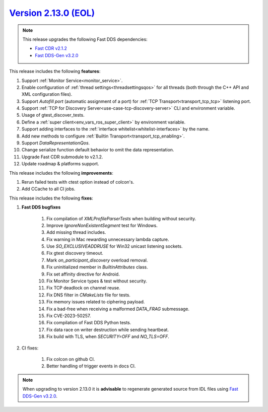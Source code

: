 `Version 2.13.0 (EOL) <https://fast-dds.docs.eprosima.com/en/v2.13.0/index.html>`_
^^^^^^^^^^^^^^^^^^^^^^^^^^^^^^^^^^^^^^^^^^^^^^^^^^^^^^^^^^^^^^^^^^^^^^^^^^^^^^^^^^

.. note::

  This release upgrades the following Fast DDS dependencies:

  * `Fast CDR v2.1.2 <https://github.com/eProsima/Fast-CDR/releases/tag/v2.1.2>`_
  * `Fast DDS-Gen v3.2.0 <https://github.com/eProsima/Fast-DDS-Gen/releases/tag/v3.2.0>`_

This release includes the following **features**:

1. Support :ref:`Monitor Service<monitor_service>`.
2. Enable configuration of :ref:`thread settings<threadsettingsqos>` for all threads
   (both through the C++ API and XML configuration files).
3. Support `Autofill port` (automatic assignment of a port) for :ref:`TCP Transport<transport_tcp_tcp>` listening port.
4. Support :ref:`TCP for Discovery Server<use-case-tcp-discovery-server>` CLI and environment variable.
5. Usage of gtest_discover_tests.
6. Define a :ref:`super client<env_vars_ros_super_client>` by environment variable.
7. Support adding interfaces to the :ref:`interface whitelist<whitelist-interfaces>` by the name.
8. Add new methods to configure :ref:`Builtin Transport<transport_tcp_enabling>`.
9. Support `DataRepresentationQos`.
10. Change serialize function default behavior to omit the data representation.
11. Upgrade Fast CDR submodule to v2.1.2.
12. Update roadmap & platforms support.

This release includes the following **improvements**:

1. Rerun failed tests with ctest option instead of colcon's.
2. Add CCache to all CI jobs.

This release includes the following **fixes**:

1. **Fast DDS bugfixes**

    1. Fix compilation of `XMLProfileParserTests` when building without security.
    2. Improve `IgnoreNonExistentSegment` test for Windows.
    3. Add missing thread includes.
    4. Fix warning in Mac rewarding unnecessary lambda capture.
    5. Use `SO_EXCLUSIVEADDRUSE` for Win32 unicast listening sockets.
    6. Fix gtest discovery timeout.
    7. Mark `on_participant_discovery` overload removal.
    8. Fix uninitialized member in `BuiltinAttributes` class.
    9. Fix set affinity directive for Android.
    10. Fix Monitor Service types & test without security.
    11. Fix TCP deadlock on channel reuse.
    12. Fix DNS filter in `CMakeLists` file for tests.
    13. Fix memory issues related to ciphering payload.
    14. Fix a bad-free when receiving a malformed `DATA_FRAG` submessage.
    15. Fix CVE-2023-50257.
    16. Fix compilation of Fast DDS Python tests.
    17. Fix data race on writer destruction while sending heartbeat.
    18. Fix build with TLS, when `SECURITY=OFF` and `NO_TLS=OFF`.

2. CI fixes:

    1. Fix colcon on github CI.
    2. Better handling of trigger events in docs CI.

.. note::
  When upgrading to version 2.13.0 it is **advisable** to regenerate generated source from IDL files
  using `Fast DDS-Gen v3.2.0 <https://github.com/eProsima/Fast-DDS-Gen/releases/tag/v3.2.0>`_.
